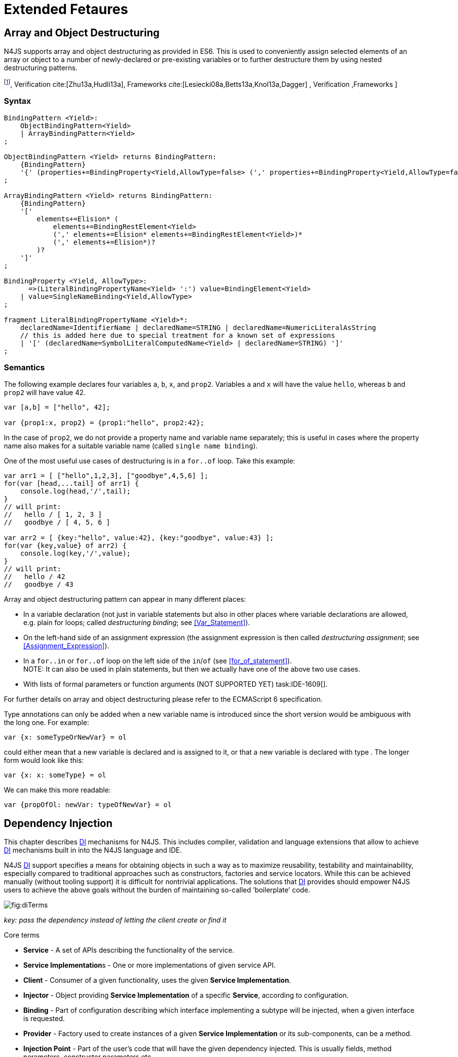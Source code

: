 = Extended Fetaures

== Array and Object Destructuring

N4JS supports array and object destructuring as provided in ES6. This is
used to conveniently assign selected elements of an array or object to a
number of newly-declared or pre-existing variables or to further
destructure them by using nested destructuring
patterns.

footnote:[Further reading on <<AC,DI>>: : Basics cite:[Fowler04b,Prasanna09a],  Verification cite:[Zhu13a,Hudli13a],  Frameworks cite:[Lesiecki08a,Betts13a,Knol13a,Dagger] , Verification ,Frameworks ]

=== Syntax

[source,n4js]
----
BindingPattern <Yield>:
    ObjectBindingPattern<Yield>
    | ArrayBindingPattern<Yield>
;

ObjectBindingPattern <Yield> returns BindingPattern:
    {BindingPattern}
    '{' (properties+=BindingProperty<Yield,AllowType=false> (',' properties+=BindingProperty<Yield,AllowType=false>)*)? '}'
;

ArrayBindingPattern <Yield> returns BindingPattern:
    {BindingPattern}
    '['
        elements+=Elision* (
            elements+=BindingRestElement<Yield>
            (',' elements+=Elision* elements+=BindingRestElement<Yield>)*
            (',' elements+=Elision*)?
        )?
    ']'
;

BindingProperty <Yield, AllowType>:
      =>(LiteralBindingPropertyName<Yield> ':') value=BindingElement<Yield>
    | value=SingleNameBinding<Yield,AllowType>
;

fragment LiteralBindingPropertyName <Yield>*:
    declaredName=IdentifierName | declaredName=STRING | declaredName=NumericLiteralAsString
    // this is added here due to special treatment for a known set of expressions
    | '[' (declaredName=SymbolLiteralComputedName<Yield> | declaredName=STRING) ']'
;
----

=== Semantics

The following example declares four variables `a`, `b`, `x`, and `prop2`. Variables `a` and `x` will have the value ``hello``, whereas `b` and `prop2` will have value 42.

[source,n4js]
----
var [a,b] = ["hello", 42];

var {prop1:x, prop2} = {prop1:"hello", prop2:42};
----

In the case of `prop2`, we do not provide a property name and variable name
separately; this is useful in cases where the property name also makes
for a suitable variable name (called ``single name binding``).

One of the most useful use cases of destructuring is in a `for..of` loop. Take
this example:

[source,n4js]
----
var arr1 = [ ["hello",1,2,3], ["goodbye",4,5,6] ];
for(var [head,...tail] of arr1) {
    console.log(head,'/',tail);
}
// will print:
//   hello / [ 1, 2, 3 ]
//   goodbye / [ 4, 5, 6 ]

var arr2 = [ {key:"hello", value:42}, {key:"goodbye", value:43} ];
for(var {key,value} of arr2) {
    console.log(key,'/',value);
}
// will print:
//   hello / 42
//   goodbye / 43
----

Array and object destructuring pattern can appear in many different
places:

* In a variable declaration (not just in variable statements but also in
other places where variable declarations are allowed, e.g. plain for
loops; called _destructuring binding_; see <<Var_Statement>>).
* On the left-hand side of an assignment expression (the assignment
expression is then called _destructuring assignment_; see <<Assignment_Expression>>).
* In a `for..in` or `for..of` loop on the left side of the `in`/`of` (see <<for_of_statement>>). +
NOTE: It can also be used in plain statements, but then we actually have
one of the above two use cases.
* With lists of formal parameters or function arguments (NOT SUPPORTED
YET) task:IDE-1609[].

For further details on array and object destructuring please refer to
the ECMAScript 6 specification.

Type annotations can only be added when a new variable name is
introduced since the short version would be ambiguous with the long one.
For example:

[source,n4js]
----
var {x: someTypeOrNewVar} = ol
----

could either mean that a new variable is declared and is assigned to it,
or that a new variable is declared with type . The longer form would
look like this:

[source,n4js]
----
var {x: x: someType} = ol
----

We can make this more readable:

[source,n4js]
----
var {propOfOl: newVar: typeOfNewVar} = ol
----

== Dependency Injection

This chapter describes <<AC,DI>> mechanisms for N4JS. This includes compiler,
validation and language extensions that allow to achieve <<AC,DI>> mechanisms
built in into the N4JS language and IDE.

N4JS <<AC,DI>> support specifies a means for obtaining objects in such a way as to
maximize reusability, testability and maintainability, especially
compared to traditional approaches such as constructors, factories and
service locators. While this can be achieved manually (without tooling
support) it is difficult for nontrivial applications. The solutions that <<AC,DI>>
provides should empower N4JS users to achieve the above goals without
the burden of maintaining so-called ’boilerplate’ code.

image::fig/diTerms.PNG[fig:diTerms]

_key: pass the dependency instead of letting the client create or find it_

Core terms

* *Service* - A set of APIs describing the functionality of the service.
* **Service Implementation**s - One or more implementations of given
service API.
* *Client* - Consumer of a given functionality, uses the given **Service
Implementation**.
* *Injector* - Object providing *Service Implementation* of a specific
**Service**, according to configuration.
* *Binding* - Part of configuration describing which interface
implementing a subtype will be injected, when a given interface is
requested.
* *Provider* - Factory used to create instances of a given *Service
Implementation* or its sub-components, can be a method.
* *Injection Point* - Part of the user’s code that will have the given
dependency injected. This is usually fields, method parameters,
constructor parameters etc.
* *di configuration* - This describes which elements of the user’s code
are used in mechanisms and how they are wired. It is derived from user
code elements being marked with appropriate annotations, bindings and
providers.
* *di wiring* - The code responsible for creating user objects. These
are injectors, type factories/providers, fields initiators etc.

=== DI Components and Injectors

N4JS’ <<AC,DI>> systems is based on the notion of <<AC,DIC>>.

.DI Component
[def]
--
A <<AC,DIC>> is a N4Class annotated with `@GenerateInjector`.
--

This annotation causes an _injector_ to be created for (and associated
to) the <<AC,DI>>. <<AC,DIC>> can be composed; meaning that when requested to inject an
instance of a type, a <<AC,DIC>>’s injector can delegate this request to the
injector of the containing <<AC,DIC>>.
An injector always prioritizes its own configuration before delegating to the container’s injector.
For validation purposes, a child <<AC,DI>> can be annotated with `@WithParent` to ensure that it is always used with a proper parent.

_Injector_ is the main object of <<AC,DI>> mechanisms responsible for creating
object graphs of the application. At runtime, injectors are instances of
`N4Injector`.

.DI Component and Injector
[req,id=IDE-138,version=1]
--

The following constraints must hold for a class math:[$C$] marked as <<AC,DIC>>:

1.  A subclass math:[$S$] of math:[$C$] is a <<DIC>> as well and it
must be marked with `GenerateInjector` task:IDE-1563[].
2.  If a parent <<DIComponent Relations,DIC>> math:[$P$] is specified via `WithParent`, then math:[$P$] must be a \ac{DIC} as well.
3.  The injector associated to a \ac{DIC} is of type `N4Injector`. It can be retrieved via `N4Injector.of(DIC)` in which `DIC` is the `DIC`.
4.  Injectors associated to \ac{DIC} a are DI-singletons (cf. <<Singleton Scope>>).
Two calls to `N4Injector.of(DIC)` are different (as different \acp{DIC} are assumed).
--

.Injection Phase
[req,id=IDE-139,version=1]
--
task:IDE-1497[]
We call the (transitive)
creation and setting of values by an injector math:[$I$] caused by
the creation of an root object math:[$R$] the __injection phase__.
If an instance math:[$C$] is newly created by the injector
math:[$I$] (regardless of the injection point being used), the
injection is transitively applied on math:[$C$]. The following
constraints have to hold:

.  Root objects are created by one of the following mechanisms:
..  Any class or interface can be created as root objects via an
injector associated to a \ac{DIC}: `var x: X = N4Injector.of(DIC).create(X);`
in which `DIC` is a `ac{DIC}`. Of course, an appropriate binding must
exist. footnote:[Usually, only the itself is created like that, e.g., `ar dic = N4Injector.of(DIC).create(DIC);}`]
..  If a type has the injector being injected, e.g. via field injection
`@Inject injector: N4Injector;`, then this injector can be used anytime in the control flow to create a new root object similar as above (using `create` method).
..  If a provider has been injected (i.e., an instance of `N4Provider}`), then its
method can be used to create a root object causing a new injection phase
to take place.
.  If math:[$C.ctor$] is marked as injection point, all its
arguments are set by the injector. This is also true for an inherited
constructor marked as an injection point. See <<req:Constructor_Injection>> task:IDE-1264[]. For all arguments the injection phase constraints have to hold as well.
\item All fields of $C$, including \emph{inherited} once, marked as injection points are set by the injector. For all fields the injection phase constraints have to hold as well.
task:IDE-1264[] task:IDEBUG-441[]
.  All fields of math:[$C$], including _inherited_ once, marked as
injection points are set by the injector. For all fields the injection
phase constraints have to hold as well.

The injector may use a provider method (of a binder) to create nested
instances.

The injector is configured with _Binders_ and it tracks _Bindings_
between types (). An N4JS developer normally would not interact with
this object directly except when defining an entry-point to his
application. __Injector__s are configured with __Binder__s which contain
explicit __Binding__s defined by an N4JS developer. A set of these
combined with _implicit bindings_ creates the _di configuration_ used by
a given injector. To configure given __Injector__s with given
__Binder__(s) use `@UseBinder` annotation.

--

==== DIComponent Relations

A Parent-Child relation can be established between two DIComponents.
Child DIComponents use the parent bindings but can also be configured
with their own bindings or _change_ targets used by a parent. The final
circumstance is local to the child and is referred to as __rebinding__.
For more information about bindings see . A Child-Parent relation is
expressed by the annotation attached to a given DIComponent. When this
relation is defined between DIComponents, the user needs to take care to
preserve the proper relation between injectors. In other words, the user
must provide an instance of the parent injector (the injector of the
DIComponent passes as a parameter to `@WithParentInjector`) when creating the child injector
(injector of the DIComponent annotated with `@WithParentInjector`).

.Simple DIComponents Relation
[example]
--

[source,n4js]
----
@GenerateInjector
class ParentDIComponent{}

@GenerateInjector
@WithParentInjector(ParentDIComponent)
class ChildDIComponent{}

var parentInejctor = N4Inejctor.of(ParentDiCompoennt);
var childInjector = N4Inejctor.of(ChildDIComponent, parentInjector);
----
--

With complex DIComponent structures, injector instances can be created
with a directly-declared parent and also with any of its children. This
is due to the fact that any child can rebind types, add new bindings,
but not remove them. Any child is, therefore, _compatible_ with its
parents.

.Compatible DIComponent
[def]
--
A given DIComponent
is compatible with another DIComponent if it has bindings for all keys
in other component bindings. +
 +
math:[$\exists DIC1,DIC2 : DIC1.\seq{binding}.\seq{key} \to DIC2.\seq{binding}.\seq{key} \iff DIC2<:DIC1$]

NOTE: Although subtype notation math:[$<:$] is used here it does *not* imply actual subtype relations. It was used in this instance for of lack of formal notations for DI concepts and because this is similar to the Liskov Substitution principle.

A complex Child-Parent relation between components is depicted in <<fig:diagDICParentChild>> and <<ex:Complex_DIComponents_Relations>>.


[[fig:diagDICParentChild]]

image::fig/diagDICParentChild.png[title="Complex DIComponents Relations",align=center]

--

.Complex DIComponents Relations
[example]
====


[source,n4js]
----
@GenerateInjector class A {}
@GenerateInjector @WithParentInjector(A) class B {}
@GenerateInjector @WithParentInjector(B) class C {}
@GenerateInjector @WithParentInjector(C) class D {}
@GenerateInjector @WithParentInjector(A) class B2 {}
@GenerateInjector @WithParentInjector(B2) class C2 {}
@GenerateInjector @WithParentInjector(C2) class D2 {}
@GenerateInjector @WithParentInjector(A) class X {}
@GenerateInjector @WithParentInjector(C) class Y {}

// creating injectors
var injectorA = N4Injector.of(A);
//following throws DIConfigurationError, expected parent is not provided
//var injectorB =  N4Injector.of(B);
//correct declarations
var injectorB =  N4Injector.of(B, injectorA);
var injectorC = N4Injector.of(C, injectorB);
var injectorD = N4Injector.of(D, injectorC);
var injectorB2 = N4Injector.of(B2, injectorA);
var injectorC2 = N4Injector.of(C2, injectorB2);
var injectorD2 = N4Injector.of(D2, injectorC2);

//Any injector of {A,B,C,D,b2,C2,D2} s valid parent for injector of X, e.g. D or D2
N4Injector.of(X, injectorD);//is ok as compatible parent is provided
N4Injector.of(X, injectorD2);//is ok as compatible parent is provided

N4Injector.of(Y, injectorC);//is ok as direct parent is provided
N4Injector.of(Y, injectorD);//is ok as compatible parent is provided

N4Injector.of(Y, injectorB2);//throws DIConfigurationError, incompatible parent is provided
N4Injector.of(Y, injectorC2);//throws DIConfigurationError, incompatible parent is provided
N4Injector.of(Y, injectorD2);//throws DIConfigurationError, incompatible parent is provided
----
====

=== Binders and Bindings

_Binder_ allows an N4JS developer to (explicitly) define a set of
__Binding__s that will be used by an _Injector_ configured with a given
__Binder__. There are two ways for _Binder_ to define __Binding__s: `@Bind` (<<N4JS DI @Bind>>)
annotations and a method annotated with `@Provides`.

_Binder_ is declared by annotating a class with the annotation.

A _Binding_ is part of a configuration that defines which instance of
what type should be injected into an _injection point_ (<<N4JS_DI_Injection_Points>>) with an expected type.

_Provider Method_ is essentially a _factory method_ that is used to
create an instance of a type. N4JS allows a developer to declare those
methods (see <<N4JS_DI_@Provides>>) which gives them a hook in instance creation process.
Those methods will be used when creating instances by the _Injector_
configured with the corresponding __Binder__. A provider method is a
special kind of binding (math:[$key$]) in which the return type of
the method is the math:[$key$]. The math:[$target$] type is
unknown at compile time (although it may be inferred by examining the
return statements of the provide method).

.Binding
[def]
--
A _binding_ is a pair
math:[$bind(key, target)$]. It defines that for a dependency with a
given key which usually is the expected type at the injection point. An
instance of type math:[$target$] is injected.

A _binding_ is called _explicit_ if it is declared in the code, i.e. via `@Bind`
annotation or `@Provides` annotation).

A _binding_ is called _implicit_ if it is not declared. An implicit
binding can only be used if the math:[$key$] is a class and derived
from the type at the injection point, i.e. the type of the field or
parameter to be injected. In that case, the math:[$target$] equals
the math:[$key$]. task:IDEBUG-484[]

A provider method math:[$M$] (in the binder) defines a binding
math:[\[\begin{aligned}
bind(M.returnType, X)\end{aligned}\]] (in which math:[$X$] is an
existential type with
math:[$\exists X \subtype target.returnType$]).

For simplification, we define +
math:[$key*=
   \begin{cases}
     target.returnType,     &\text{if $target$ is provider method} \\
     key,                   &\text{otherwise ($key$ is a type reference)}
   \end{cases}$] +
and +
math:[$target*=
   \begin{cases}
     X \subtype target.returnType,  &\text{if $target$ is provider method} \\
     target,                        &\text{otherwise ($target$ is a type reference)}
   \end{cases}$]

--

.Bindings
[req,id=IDE-140,version=1]
--
For a given binding math:[$b=(key, target)$], the following constraints must
hold:
footnote:[Note that other frameworks may define other constraints, e.g., arbitrary keys.]

1.  math:[$key$] must be either a class or an interface.
2.  math:[$target$] must either be a class or a provider method.
3.  If math:[$b$] is implicit, then math:[$key$] must be a
class. If math:[$key$] references a type math:[$T$], then
math:[$target=T$] – even if math:[$key$] is a use-site
structural type.
4.  math:[$key$] and math:[$target*$] can be nominal,
structural or field-structural types, either definition-site or
use-site. task:IDE-1496[] task:IDEBUG-418[] task:IDEBUG-498[] The injector and binder needs to take the different structural
reference into account at runtime!
5.  math:[$target* \subtype key$] must hold
6.  If during injection phase no binding for a given key is found, an is
thrown. task:IDEBUG-461[]

--

.Transitive Bindings
[req,id=IDE-141,version=1]
--
If an injector contains two given bindings math:[$b_1=(key_1, target_1)$] and
math:[$b_2=(key_2, key_1)$], an effective binding
math:[$b=(key_2, target_1)$] is derived (replacing
math:[$b_1$]).

N4JS \ac{DI} mechanisms don’t allow for injection of primitives or built-in
types. Only user-defined N4Types can be used. In cases where a user
needs to inject a primitive or a built-in type, the developer must wrap
it into its own class.footnote:[Also cf. blog posting about
http://www.markhneedham.com/blog/2009/03/10/oo-micro-types/[micro
types], http://darrenhobbs.com/2007/04/11/tiny-types/[tiny types]]. This
is to say that none of the following metatypes can be bound: primitive
types, enumerations, functions, object types, union- or intersection
types. It is possible to (implicitly) bind to built-in classes.

While direct binding overriding or rebinding is not allowed, _Injector_
can be configured in a way where one type can be separately bound to
different types with implicit binding, _explicit binding_ and in
bindings of the child injectors. _Binding precedence_ is a mechanism of
_Injector_ selecting a binding use for a type. If operates in the
following order:

1.  Try to use explicit binding, if this is not available:
2.  Try to delegate to parent injectors (order of lookup is not
guaranteed, first found is selected). If this is not available then:
3.  Try to use use implicit binding, which is simply to attempt to
create the instance.

If no binding for a requested type is available an error will be thrown.

--

=== Injection Points

By _injection point_ we mean a place in the source code which, at
runtime, will be expected to hold a reference to a particular type
instance.

==== Field Injection

In its simplest form, this is a class field annotated with `@Inject` annotation.
At runtime, an instance of the containing class will be expected to hold
reference to an instance of the field declared type. Usually that case
is called __Field Injection__.

.Field Injection
[req,id=IDE-142,version=1]
--
The injector will inject the
following fields:

1.  All directly contained fields annotated with `@Inject`.
2.  All inherited fields annotated with `@Inject`. task:IDEBUG-400[]
3.  The injected fields will be created by the injector and their fields
will be injected as well.
--

.Simple Field Injection
[example]
--
<<Simple Field Injection,The listing below>> demonstrates simple field injection using default bindings. Note that all inherited fields
(i.e. `A.xInA`) are injected and also fields in injected fields (i.e. )

.Simple Field Injection [[Simple Field Injection]]
[source,n4js]
----
class X {
    @Inject y: Y;
}
class Y {}

class A {
    @Inject xInA: X;
}
class B extends A {
    @Inject xInB: X;
}

@GenerateInjector
export public class DIC {
    @Inject a: B;
}

var dic = N4Injector.of(DIC).create(DIC);
console.log(dic);              // --> DIC
console.log(dic.a);            // --> B
console.log(dic.a.xInA);       // --> X
console.log(dic.a.xInA.y);     // --> Y
console.log(dic.a.xInB);       // --> X
console.log(dic.a.xInB.y);     // --> Y
----

--

==== Constructor Injection
task:IDE-1262[]

Parameters of the constructor can also be injected, in which case this
is usually referred to as __Constructor Inejction__. This is similar to
_Method Injection_ and while constructor injection is supported in N4JS,
method injection is not (see remarks below).

When a constructor is annotated with `@Inject` annotation, all user-defined,
non-generic types given as the parameters will be injected into the
instance’s constructor created by the dependency injection framework.
Currently, optional constructor parameters are always initialized and
created by the framework, therefore, they are ensured to be available at
the constructor invocation time. Unlike optional parameters, variadic
parameters cannot be injected into a type’s constructor. In case of
annotating a constructor with that has variadic parameters, a validation
error will be reported. When a class’s constructor is annotated with `@Inject`
annotation, it is highly recommended to annotate all explicitly-defined
constructors at the subclass level. If this is not done, the injection
chain can break and runtime errors might occur due to undefined
constructor parameters. In the case of a possible broken injection chain
due to missing `@Inject` annotations for any subclasses, a validation warning will
be reported.

.Constructor Injection
[req,id=IDE-143,version=1]
--
If a class math:[$C$] has a constructor marked as injection point, the
following applies:

1.  If math:[$C$] is subclassed by math:[$S$], and if
math:[$S$] has no explicit constructor, then math:[$S$]
inherits the constructor from math:[$C$] and it will be an
injection point handled by the injector during injection phase.
 task:IDEBUG-447[] task:IDEBUG-458[]
2.  If math:[$S$] provides its own injector, math:[$C.ctor$]
is no longer recognized by the injector during the injection phase.
There will be a warning generated in math:[$S.ctor$] to mark it as
injection point as well in order to prevent inconsistent injection
behavior. Still, math:[$C.ctor$] must be called in
math:[$S.ctor$] similarly to other overridden constructors.
--

==== Method Injection

Other kinds of injector points are method parameters where (usually) all
method parameters are injected when the method is called. In a way,
constructor injection is a special case of the method itself.

////
%DI mechanisms can perform
%\begin{enumerate}
%   \item Constructor Injection - where dependencies are passed as parameters to a constructor
%   \item Method Injection - where dependencies are passed as parameters to a methods
%   \item Field Injection - where dependencies are assigned to object fields
%\end{enumerate}
%
%Due to object life cycle DI can perform 1) then 2) and 3). Constructor injection (if needed) is always performed before other forms of injection. Other two can be performed in any order. There is no guarantee weather 2) will be performed before 3) or vice versa, therefore user code should not assume specific order of those injections, including order of injection within given group.
%Additionally there should be no multiple injections for the same property of the object, as 2) and 3) will always overwrite 1), and they will overwrite each other.
////

===== Provider
task:IDE-1261[]

_Provider_ is essentially a _factory_ for a given type. By injecting an `N4Provider` into any injection point, one can acquire new instances of a given type
provided by the injected provider. The providers prove useful when one
has to solve re-injection issues since the depended type can be wired
and injected via the provider rather than the dependency itself and can
therefore obtain new instances from it if required. Provider can be also
used as a means of delaying the instantiation time of a given type.

`N4Provider` is a public generic built-in interface that is used to support the
re-injection. The generic type represents the dependent type that has to
be obtained. The `N4Provider` interface has one single public method: `public T get()` which should be invoked from the client code when a new instance of the dependent type  is required.
Unlike any other unbound interfaces, the `N4Provider` can be injected
without any explicit binding.

The following snippet demonstrates the usage of `N4Provider`:


[source,n4js]
----
class SomeService { }

@Singleton
class SomeSingletonService { }

class SomeClass {

    @Inject serviceProvider: N4Provider<SomeService>;
    @Inject singletonServiceProvider: N4Provider<SomeSingletonService>;

    void foo() {
        console.log(serviceProvider.get() ===
            serviceProvider.get()); //false

        console.log(singletonServiceProvider.get() ===
            singletonServiceProvider.get()); //true
    }

}
----

It is important to note that the `N4Provider` interface can be extended by any
user-defined interfaces and/or can be implemented by any user-defined
classes. For those user-defined providers, consider all binding-related
rules; the extended interface, for example, must be explicitly bound via
a binder to be injected. The binding can be omitted only for the
built-in ``N4Provider``s.

=== N4JS DI Life Cycle and Scopes

<<AC,DI>> Life Cycle defines when a new instance is created by the injector as its
destruction is handled by JavaScript. The creation depends on the scope
of the type. Aside from the scopes, note that it is also possible to
implement custom scopes and life cycle management via `N4JSProvider` and
Binder@Provides methods.

==== Injection Cylces
task:IDE-1608[]

.Injection Cycle
[def]
--
We define an injection graph
math:[$G(V,E)$] as a directed graph as follows: math:[$V$]
(the vertices) is the set types of which instances are created during
the injection phase and which use . math:[$E$] (the edges) is a set
of directed and labeled edges math:[$(v_1, v_2, label)$], where
label indicates the injection point:

1.  math:[$(T_o, T_f, "field")$], if math:[$T_f$] is the
actualy type of an an injected field of an instance of type
math:[$T_o$]
2.  math:[$(T_c, T_p, "ctor")$], if math:[$T_p$] is the type
of a parameter used in a constructor injection of type math:[$T_c$]

One cycle in this graph is an injection cycle.
--

When injecting instances into an object, cycles have to be detected and
handled independently from the scope. If this is not done, the following
examples would result in an infinite loop causing the entire script to
freeze until the engine reports an error:

[c]0.6

[source,n4js]
----
class A { @Inject b: B; }
class B { @Inject a: A; }
----

[c]0.4

image::fig/injectionGraph_cycleField.png[align=center]

 +

[c]0.6

[source,n4js]
----
class C { @Inject constructor(d: D) {} }
class D { @Inject c: C; }
----

[c]0.4

image::fig/injectionGraph_cycleCtorField.png[align=center]

 +

[c]0.6

[source,n4js]
----
class E { @Inject constructor(f: F) {} }
class F { @Inject constructor(e: E) {} }
----

[c]0.4

image::fig/injectionGraph_cycleCtor.png[align=center]

 +

The injector needs to detect these cycles and resolve them.

.Resolution of Injection Cycles
[req,id=IDE-144,version=1]
--
A cycle math:[$c \subset G$], with math:[$G$] being an injection
graph, is resolved as follows:

1.  If math:[$c$] contains no edge with math:[$label="ctor"$],
the cycle is resolved using the algorithm described below.
2.  If math:[$c$] contains at least one edge with
math:[$label="ctor"$], a runtime exception is thrown.

--

Cycles stemming from field injection are resolved by halting the
creation of new instances of types which have been already created by a
containing instance. The previously-created instance is then reused.
This makes injecting the instance of a (transitive) container less
complicated and without the need to pass the container instance down the
entire chain. The following pseudo code describes the algorithm to
create new instances which are injected into a newly created object:
task:IDE-1608[]

[source,n4js]
----
function injectDependencies(object) {
    doInjectionWithCylceAwareness(object, {(typeof object -> object)})
}

function doInjectionWithCylceAwareness(object, createdInstancesPerType) {
    forall v $\in$ injectedVars of object {
        var type = retrieveBoundType(v)
        var instance = createdInstancesPerType.get(type)
        if (not exists instance) {
            instance = createInstance(type, createdInstancesPerType)
            doInjectionWithCylceAwareness(instance,
                createdInstancesPerType $\cap$ {(type->instance)})
        }
        v.value = instance;
    }
}
----

The actual instance is created in line 10 via . This function then takes
scopes into account. The map is passed to that function in order to
enable cycle detection for constructor injection. The following scopes
are supported by the N4JS \ac{DI}, other scopes, cf.
https://jersey.java.net/documentation/latest/ioc.html[Jersey custom
scopes] and https://github.com/google/guice/wiki/CustomScopes[Guice
custom scopes], may be added in the future.

This algorithm is not working for constructor injection because it is
possible to already access all fields of the arguments passed to the
constructor. In the algorithm, however, the instances may not be
completely initialized.

// \todo{add static validations for detecting injection cycles at runtime}

//\todo{add warning even if resolvable cycles are detected, use new scope "@PerInjectionSingleton" for A to ensure that per injection call A behaves like a singleton (what the algorithm implicitly does).



==== Default Scope
task:IDE-1471[]

The default scope always creates a new instance.

==== Singleton Scope
task:IDE-1260[]

The singleton scope (per injector) creates one instance (of the type with `@Singleton` scope) per injector, which is then shared between clients.

The injector will preserve a single instance of the type of `S` and will provide it to all injection points where type of `S` is used. Assuming nested injectors without any declared binding where the second parameter is `S`, the same preserved singleton instance will be available for all nested injectors at all injection points as well.

The singleton preservation behavior changes when explicit bindings are declared for type `S` on the nested injector level. Let's assume that the type `S` exists and the type is annotated with `@Singleton`. Furthermore, there is a declared binding where the binding's second argument is `S`. In that case, unlike in other dependency injection frameworks, nested injectors may preserve a singleton for itself and all descendant injectors with `@Bind` annotation. In this case, the preserved singleton at the child injector level will be a different instance than the one at the parent injectors.

The tables below depict the expected runtime behavior of singletons used at different injector levels.
Assume the following are injectors: `C`, `D`, `E`, `F` and `G`. Injector `C` is the top most injector and its nesting injector `D`, hence injector `C` is the parent of the injector `D`. Injector `D` is nesting `E` and so on. The most nested injector is `G`. Let's assume `J` is an interface, class `U` implements interface `J` and class `V` extends class `U`. Finally assume both `U` and `V` are annotated with `@Singleton` at definition-site.

The example below depicts the singleton preservation for nested injectors without any bindings. All injectors use the same instance from a type. Type `J` is not available at all since it is not bound to any concrete implementation:

//TODO : check tables
[[tab:diNoBindings]]
.DI No Bindings
[cols="^,^,^,^,^,^"]
|===
|Binding | | | | |
|Injector nesting (math:[$>$]) |C |D |E |F |G

|J |math:[$NaN$] |math:[$NaN$] |math:[$NaN$]
|math:[$NaN$] |math:[$NaN$]

|U |math:[$U_0$] |math:[$U_0$] |math:[$U_0$]
|math:[$U_0$] |math:[$U_0$]

|V |math:[$V_0$] |math:[$V_0$] |math:[$V_0$]
|math:[$V_0$] |math:[$V_0$]
|===

The following example is configured by explicit bindings. At the root injector level, type `J` is binded to type `U`. Since the second argument of the binding is declared as a singleton at the definition-site, this explicit binding implicitly ensures that the injector and all of its descendants preserve a singleton of the bound type `U`. At injector level `C`, `D` and `E`, the same instance is used for type `J` which is type `U` at runtime. At injector level `E` there is an additional binding from type `U` to type `V` that overrules the binding declared at the root injector level. With this binding, each places where `J` is declared, type `U` is used at runtime. Furthermore, since `V` is declared as a singleton, both injector `F` and `G` are using a shared singleton instance of type `V`. Finally, for type `V`; injector `C`, `D` and `E` should use a separate instance of `V` other than injector level `F` and `G` because `V` is preserved at injector level `F` with the `U` math:[$\rightarrow$] `V` binding.

//TODO : check tables
.DI Transitive Bindings
[[tab:diTransitiveBindings]]
[cols="^,^,^,^,^,^"]
|===
|Binding |J -> U | | |U -> V |
|Injector nesting (>) |C |D |E |F |G

|J |math:[$U_0$] |math:[$U_0$] |math:[$U_0$]
|math:[$V_0$] |math:[$V_0$]

|U |math:[$U_0$] |math:[$U_0$] |math:[$U_0$]
|math:[$V_0$] |math:[$V_0$]

|V |math:[$V_1$] |math:[$V_1$] |math:[$V_1$]
|math:[$V_0$] |math:[$V_0$]
|===

The following table depicts the singleton behaviour but unlike the above
table, the bindings are declared for the interface `J`.

//TODO : check tables
[[tab:diReBinding]]
.DI Re - Binding
[cols="^,^,^,^,^,^"]
|===
|Binding |J -> U | | |J -> V |
|Injector nesting (math:[$>$]) |C |D |E |F |G

|J |math:[$U_0$] |math:[$U_0$] |math:[$U_0$]
|math:[$V_0$] |math:[$V_0$]

|U |math:[$U_0$] |math:[$U_0$] |math:[$U_0$]
|math:[$U_0$] |math:[$U_0$]

|V |math:[$V_1$] |math:[$V_1$] |math:[$V_1$]
|math:[$V_0$] |math:[$V_0$]
|===

This table describes the singleton behavior when both bindings are
configured at child injector levels but not the root injector level.

//TODO : check tables
.DI Child Binding[tab:diChildBinding]
[cols="^,^,^,^,^,^",options="header",]
|===
|Binding | |U math:[$\rightarrow$] V | |J math:[$\rightarrow$]
U |
|Injector nesting (math:[$>$]) |C |D |E |F |G

|J |math:[$NaN$] |math:[$NaN$] |math:[$NaN$]
|math:[$U_0$] |math:[$U_0$]

|U |math:[$U_1$] |math:[$V_0$] |math:[$V_0$]
|math:[$U_0$] |math:[$U_0$]

|V |math:[$V_1$] |math:[$V_0$] |math:[$V_0$]
|math:[$V_0$] |math:[$V_0$]
|===

==== Per Injection Chain Singleton

The per injection chain singleton is ’between’ the default and singleton
scope. It can be used in order to explicitly describe the situation
which happens when a simple cycle is resolved automatically. It has more
effects that lead to a more deterministic behavior.

Assume a provider declared as

[source,n4js]
----
var pb: Provider<B>;
----

to be available:

[source,n4js]
----
@PerInjectionSingleton
class A {  }

class B { @Inject a: A; @Inject a1: A;}

b1=pb.get();
b2=pb.get();
b1.a != b2.a
b1.a == b1.a1
b2.a == b2.a1
----

[source,n4js]
----
@Singleton
class A {  }

class B { @Inject a: A; @Inject a1: A;}

b1=pb.get();
b2=pb.get();
b1.a == b2.a
b1.a == b1.a1
b2.a == b2.a1
----

[source,n4js]
----
// no annotation
class A {  }

class B { @Inject a A; @Inject a1: A;}

b1=pb.get();
b2=pb.get();
b1.a != b2.a
b1.a != b1.a1
b2.a != b2.a1
----

=== Validation of callsites targeting N4Injector methods
task:IDE-1671[]

Terminology for this section:

* a value is *injectable* if it
** either conforms to a user-defined class or interface (a
non-parameterized one, that is),
** or conforms to Provider-of-T where T is injectable itself.
* a classifier declaring injected members is said to *require injection*

To better understand the validations in effect for callsites targeting

[source,n4js]
----
N4Injector.of(ctorOfDIC: constructor{N4Object}, parentDIC: N4Injector?, ...providedBinders: N4Object)
----

we can recap that at runtime:

* The first argument denotes a DIC constructor.
* The second (optional) argument is an injector.
* Lastly, the purpose of `providedBinders` is as follows:
** The DIC above is marked with one or more `@UseBinder`.
** Some of those binders may require injection.
** Some of those binders may have constructor(s) taking parameters.
** The set of binders described above should match the providedBinders.

Validations in effect for callsites:

* `T` should be injectable (in particular, it may be an `N4Provider`).

=== N4JS DI Annotations

Following annotations describe API used to configure N4JSDI.

==== N4JS DI @GenerateInjector

3

name::
  @GenerateInjector
targets::
  N4Class
retention policy::
  RUNTIME
transitive::
  NO
repeatable::
  NO
arguments::
  NO

`@GenerateInjector` marks a given class as DIComponent of the graph. The generated injector
will be responsible for creating an instance of that class and all of
its dependencies.

==== N4JS DI @WithParentInjector

3

name::
  @WithParentInjector
targets::
  N4Class
retention policy::
  RUNTIME
transitive::
  NO
repeatable::
  NO
arguments::
  TypeRef
arguments are optional::
  NO

`@WithParentInjector` marks given _injector_ as depended on other __injector__. The depended
_injector_ may use provided _injector_ to create instances of objects
required in its object graph.

Additional _WithParentInjector_ constraints:


.DI WithParentInjector
[req,id=IDE-145,version=1]
--
1.  Allowed only on annotated with `@GenerateInjector`.
2.  Its parameter can only be annotated with .
--

==== N4JS DI @UseBinder

name::
  @UseBinder
targets::
  N4Class
retention policy::
  RUNTIME
transitive::
  NO
arguments::
  TypeRef
arguments are optional::
  NO

`@UseBinder` describes _Binder_ to be used (configure) target __Injector__.


.DI UseInjector
[req,id=IDE-146,version=1]
--
1.  Allowed only on annotated with `@GenerateInjector`.
2.  Its parameter can only be annotated with `@Binder`.
--

==== N4JS DI @Binder

name::
  @Binder
targets::
  N4Class
retention policy::
  RUNTIME
transitive::
  NO
repeatable::
  NO
arguments::
  NONE

`@UseBinder` defines a list of bind configurations.
That can be either annotations on itself or its factory methods annotated with `@Bind`.


.DI binder
[req,id=IDE-147,version=1]
--
1.  Target `N4ClassDeclaration` must not be __abstract__.
2.  Target `N4ClassDeclaration`  must not be annotated with `@GenerateInjector`.
3.  Target class cannot have __injection points__.
--

==== N4JS DI @Bind

name::
  @Bind
targets::
  N4ClassDeclaration
retention policy::
  RUNTIME
transitive::
  NO
arguments::
   +
  TypeRef key, TypeRef target
arguments are optional::
  NO

Defines _binding_ between type and subtype that will be used by injector
when configured with target . See also for description of injectable
types.


.DI Bind
[req,id=IDE-148,version=1]
--
1.  Allowed only on `N4ClassDeclarations` that are annotated with `@Binder`(<<N4JS DI @Binder>>).
2.  Parameters are instances of one of the values described in <<N4JS_DI_Validation_N4Injector_Callsites>>.
3.  The second parameter must be a subtype of the first one.
--

==== N4JS DI @Provides


name::
  @Provides
targets::
  N4MethodDeclaration
retention policy::
  RUNTIME
transitive::
  NO
repeatable::
  NO
arguments::
  NONE
arguments are optional::
  NO

`@Provides` marks _factory method_ to be used as part \ac{DI}. This is treated as _explicit binding_ between declared return type and actual return type. This
method is expected to be part of the `@Binder`. Can be used to implement custom
scopes.


.DI Provides
[req,id=IDE-149,version=1]
--

1.  Allowed only on `N4MethodDeclarations` that are part of a classifier annotated with `@Binder`.
2.  Annotated method declared type returns instance of one of the types
described in _injectable values_  <<N4JS_DI_Validation_N4Injector_Callsites>>.
--

==== N4JS DI @Inject


name::
  @Inject
targets::
  N4Field, N4Method, constructor
retention policy::
  RUNTIME
transitive::
  NO
repeatable::
  NO
arguments::
  NO

`@Inject` defines the injection point into which an instance object will be injected. The specific instance depends on the injector configuration (bindings)
used. Class fields, methods and constructors can be annotated. See <<N4JS_DI_Injection_Points>> for more information.


.DI Inject
[req,id=IDE-150,version=1]
--
1.  Injection point bindings need to be resolvable.
2.  Binding for given type must not be duplicated.
3.  Annotated types must be instances of one of the types described in <<N4JS_DI_Validation_N4Injector_Callsites>>.
--

==== N4JS DI @Singleton



name::
  @Singleton
targets::
  N4Class
retention policy::
  RUNTIME
transitive::
  NO
repeatable::
  NO
arguments::
  NO

In the case of annotating a class `S` with `@Singleton` on the definition-site, the
singleton scope will be used as described in <<Singleton Scope>>.

== Test Support

N4JS provides some annotations for testing. Most of these annotations
are similar to annotations found in JUnit 4. For details see our
Mangelhaft test framework (stdlib specification) and the N4JS-IDE
specification.

In order to enable tests for private methods, test projects may define
which project they are testing.

.Test API methods and types
[req,id=IDE-151,version=1]
--
task:IDE-1468[]
In some cases, types or methods are only provided for testing purposes. In order
to improve usability, e.g. content assist, these types and methods can
be annotated with `@TestAPI`. There are no constraints defined for that annotation
at the moment.
--


== Polyfill Definitions
task:IDE-1142[]

In plain JavaScript, so called _polyfill_ (or sometimes called __shim__)
libraries are provided in order to modify existing classes which are
only prototypes in plain JavaScript. In N4JS, this can be defined for
declarations via the annotation `@Polyfill` or `@StaticPolyfill`.
One of these annotations can be added to class declarations which do not look that much different from
normal classes. In the case of polyfill classes, the extended class is
modified (or filled) instead of being subclassed.

We distinguish two flavours of polyfill classes: runtime and static.

* Runtime polyfilling covers type enrichment for runtime libraries. For
type modifications the annotation `@Polyfill` is used.
* Static polyfilling covers code modifications for adapting generated
code. The annotation `@StaticPolyfill` denotes a polyfill in ordinary code, which usually provides executable implementations.

.Polyfill Class
[def]
--
A _polyfill class_ (or simply __polyfill__) is
a class modifying an existing one. The polyfill is not a new class (or
type) on its own. Instead, new members defined in the polyfill are added
to the modified class and existing members can be modified similarly to
overriding. We call the modified class the _filled_ class and the
modification __filling__.

We add a new pseudo property math:[$polyfill$] to classes in order
to distinguish between normal (sub-) classes and polyfill classes.
--

.Polyfill Class
[req,id=IDE-152,version=1]
--
For a polyfill class math:[$P$] annotated with `@Polyfill` or  `@StaticPolyfill`, that is
math:[$P.polyfill=\TRUE$], all the following constraints must hold:

1.  math:[$P$] must extend a class math:[$F$], math:[$F$]
is called the filled class: math:[\[\begin{aligned}
    P.super = F
    \end{aligned}\]]
2.  math:[$P$]’s name equals the name of the filled class and is
contained in a module with same qualified name (specifier or global):
math:[\[\begin{aligned}
    & P.name = F.name \\
    & \land P.containedModule.global=F.containedModule.global \\
    & \land (P.containedModule.global \\
        & \hspace{3em} \lor P.containedModule.specifier=F.containedModule.specifier) \\
    \end{aligned}\]]
3.  Both the polyfill and filled class must be top-level declarations
(i.e., no class expression): math:[\[\begin{aligned}
        & P.topLevel = \TRUE \land F.topLevel = \TRUE
    \end{aligned}\]]
4.  math:[$P$] must not implement any interfaces:
math:[\[\begin{aligned}
    P.implementedInterfaces=\emptyset
    \end{aligned}\]]
5.  math:[$P$] must have the same access modifier (access,
abstract, final) as the filled class: math:[\[\begin{aligned}
    & P.accessModifier=F.accessModifier \\
    & P.abstract = F.abstract \\
    & P.final = F.final
    \end{aligned}\]]
6.  If math:[$P$] declares a constructor, it must be override
compatible with the constructor of the filled class:
math:[\[\begin{aligned}
    \exists P.ownedCtor: P.ownedCtor <: F.ctor
    \end{aligned}\]]
7.  math:[$P$] must define the same type variables as the filled
class math:[$F$] and the arguments must be in the same order as the
parameters (with no further modifications): math:[\[\begin{aligned}
    & \forall i, 0 \leq i<|P.typePars|:\\
    &   \hspace{3em} P.typePars_i=F.typePars_i \\
    &   \hspace{3em} \land P.typePars_i.name=P.super.typeArgs_i.name \\
    \end{aligned}\]]
8.  All constraints related to member redefinition (cf. <<Redefinition_of_Members>>) have to hold.
In the case of polyfills, this is true for constructors (cf.
<<req:Overriding_Members>>) and private members.
--

=== Runtime Polyfill Definitions

(Runtime) Libraries often do not provide completely new types but modify
existing types. The ECMA-402 Internationalization Standard cite:[ECMA12a], for example, changes methods of the built-in class \lstnfjs{Date} to be timezone aware. Other scenarios include new functionality provided by browsers which are not part of an official standard yet. Even ECMAScript 6 cite:[ECMA15a] extends the predecessor cite:[ECMA11a]  in terms of new methods (or new method parameters) added to
existing types (it also adds completely new classes and features, of
course).

Runtime polyfills are only applicable to runtime libraries or
environments and thus are limited to n4jsd files.

.Runtime Polyfill Class
[req,id=IDE-153,version=1]
--
For a runtime-polyfill class math:[$P$] annotated with `@Polyfill`, that is
math:[$P.staticpolyfill=\FALSE$], all the following constraints
must hold in addition to :

1.  Both the polyfill and filled class are provided by the runtime
(annotated with `@ProvidedByRuntime`+
):
footnote:[This restriction has two reasons: Firstly, user-defined types with implementations would require to ’bootstrap’ the polyfill, which is impossible to do automatically without serious constraints on bootstrap code in general. Secondly, instead of filling user-defined types, they can be subclasses. Mechanisms such as dependency injection could then solve almost all remaining problems.]
math:[\[\begin{aligned}
    & P.providedByRuntime = \TRUE \land F.providedByRuntime = \TRUE
    \end{aligned}\]]
--

.Applying Polyfills
[req,id=IDE-154,version=1]
--
task:IDE-1207[]
A polyfill is
automatically applied if a runtime library or environment required by
the current project provides it. In this case, the following constraints
must hold:

1.  No member must be filled by more than one polyfill.

--

=== Static Polyfill Definitions
task:IDE-1735[]

Static polyfilling is a compile time feature to enrich the definition
and usually also the implementation of generated code in N4JS. It is
related to runtime polyfilling described in () in a sense that both
fillings enrich the types they address. Despite this, static polyfilling
and runtime polyfilling differ in the way they are handled.

Static polyfills usually provide executable implementations and are thus
usually found in n4js files. However, they are allowed in n4jsd files,
as well, for example to enrich generated code in an API project.

The motivation for static polyfills is to support automatic code
generation. In many cases, automatically generated code is missing some
information to make it sufficiently usable in the desired environment.
Manual enhancements usually need to be applied. If we think of a
toolchain, the question may arise how to preserve the manual work when a
regeneration is triggered. Static polyfilling allows the separation of
generated code and manual adjustments in separate files. The transpiler
merges the two files into a single transpiled file. To enable this
behaviour, the statically fillable types must be contained in a module
annotated with `@StaticPolyfillAware`. The filling types must also be annotated with `@StaticPolyfill` and be contained in a different module with same specifier but annotated with `@StaticPolyfillModule`.
Static polyfilling is restricted to a project, thus the module to be
filled as well as the filling module must be contained in the same
project.

We add a new pseudo property math:[$staticPolyfill$] to classes in
order to distinguish between normal (sub-) classes and static polyfill
classes. We add two new pseudo properties to modules in order to modify
the transpilation process. The mutually-exclusive properties
math:[$staticPolyfillAware$] and math:[$staticPolyfill$]
signal the way these files are processed.

In order to support efficient transpilation, the following constraint
must hold in addition to constraints :


.Static Polyfill Layout
[req,id=IDE-155,version=1]
--
For a static polyfill class math:[$P$] annotated with `@StaticPolyfill`, that is
math:[$P.staticpolyfill=\TRUE$], all the following constraints must
hold in addition to <<req:Polyfill_Class>>:

1.  math:[$P$]’s name equals the name of the filled class and is
contained in a module with the same qualified name:
math:[\[\begin{aligned}
    & P.name = F.name \\
    & \land P.containedModule.specifier=F.containedModule.specifier \\
    \end{aligned}\]]
2.  Both the static polyfill and the filled class are part of the same
project: math:[\[\begin{aligned}
    & P.project = F.project
    \end{aligned}\]]
3.  The filled class must be contained in a module annotated with `@StaticPolyfillAware`:
math:[\[\begin{aligned}
    & F.containedModule.staticPolyfillAware = \TRUE
    \end{aligned}\]]
4.  The static polyfill and the filled type must both be declared in an
n4js file or both in an n4jsd file.
5.  The filling class must be contained in a module annotated with :
math:[\[\begin{aligned}
    & P.containedModule.staticPolyfillModule = \TRUE
    \end{aligned}\]]
6.  For a statically-filled class math:[$F$] there is at most one
static polyfill: math:[\[\begin{aligned}
    (P_1 \text{ is static polyfill of } F \land P_2 \text{ is static polyfill of } F) \rightarrow P_1=P_2
    \end{aligned}\]]
--



.Restrictions on static polyfilling
[req,id=IDE-156,version=1]
--
For a static polyfilling module math:[$M_P$] the following must hold:

1.  All top-level elements are static polyfills:
math:[\[\begin{aligned}
    & \infer{T.staticPolyfill = \TRUE}{\forall T \in M_P \land T.topLevel = \TRUE}
    \end{aligned}\]]
2.  It exists exactly one filled module math:[$M_F$] annotated with
math:[$staticPolyfillAware$] in the same project.
3.  It is an error if two static polyfill modules for the same filled
module exist in the same project: math:[\[\begin{aligned}
    \infer{M_1 = M_2}{
     M_1.specifier = M_2.specifier
     \land M_1.project = M_2.project \\
     \land M_1.staticPolyfillModul = M_2.staticPolyfillModul = \TRUE }
    \end{aligned}\]]

.Static polyfill
[example]
====
<<lst:StaticPolyfill_genMod>> shows an example of generated code. <<lst:StaticPolyfill_polyfillMod>> demonstrates the static polyfill.
Note that the containing project has two source folders configured:
`Project/src/n4js` and `Project/src/n4js-gen`.

[source,n4js]
----
@@StaticPolyfillAware
export public class A {
    constructor() {...}
    m1(): void{...}
}
export public class B {
    constructor() {...}
    m2(): void{...}
}
----



[[lst:StaticPolyfill_genMod]]
[source,n4js]
----
@@StaticPolyfillModule
@StaticPolyfill
export public class B extends B {
    @Override
    constructor(){ ... } // replaces generated ctor of B
    @Override
    m1(): void {...} // adds overridden method m1 to B
    @Override
    m2(): void {...} // replaces method m2 in B
    m3(): void {...} // adds new method m3 to B
}
----
====
--

=== Transpiling static polyfilled classes

Transpiling static polyfilled classes encounters the special case that
two different `n4js` source files with the same qualified name are part of the
project. Since the current transpiler is file-based, both files would be
transpiled to the same output destination and would therefore overwrite
each other. The following pre-transpilation steps handle this situation:

* Current file to transpile is math:[$M$]
* If math:[$M.staticPolyfillAware = \TRUE $], then
** search for a second file math:[$G$] with same qualified name: +
math:[$G.specifier = M.specifier \land G.project = M.project$]
** If math:[$ \exists G$], then
*** merge math:[$G$] into current file
math:[$M \rightarrow M'$]
*** conventionally transpile math:[$M'$]
** else conventionally transpile math:[$M$]
* else, if math:[$M.staticPolyfillModule = \TRUE $],
** then __do nothing__. (Transpilation will be triggered for filled type
separately.)
* else, conventionally transpile math:[$M$]
